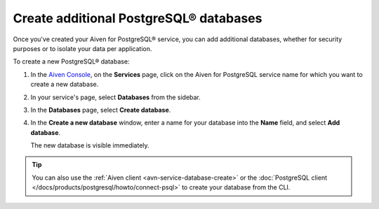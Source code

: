Create additional PostgreSQL® databases
=============================================

Once you've created your Aiven for PostgreSQL® service, you can add additional databases, whether for security purposes or to isolate your data per application.

To create a new PostgreSQL® database:

1. In the `Aiven Console <https://console.aiven.io/>`_, on the **Services** page, click on the Aiven for PostgreSQL service name for which you want to create a new database.

2. In your service's page, select **Databases** from the sidebar.

3. In the **Databases** page, select **Create database**.

4. In the **Create a new database** window, enter a name for your database into the **Name** field, and select **Add database**.

   The new database is visible immediately.

.. Tip::

   You can also use the :ref:`Aiven client <avn-service-database-create>` or the :doc:`PostgreSQL client </docs/products/postgresql/howto/connect-psql>` to create your database from the CLI.
